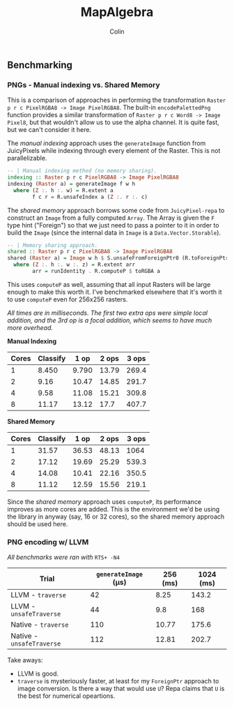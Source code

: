 #+TITLE: MapAlgebra
#+AUTHOR: Colin
#+HTML_HEAD: <link rel="stylesheet" type="text/css" href="/home/colin/code/org-theme.css"/>

** Benchmarking

*** PNGs - Manual indexing vs. Shared Memory

 This is a comparison of approaches in performing the transformation
 ~Raster p r c PixelRGBA8 -> Image PixelRGBA8~. The built-in ~encodePalettedPng~
 function provides a similar transformation of ~Raster p r c Word8 -> Image Pixel8~,
 but that wouldn't allow us to use the alpha channel. It is quite fast, but we can't
 consider it here.

 The /manual indexing/ approach uses the ~generateImage~ function from JuicyPixels
 while indexing through every element of the Raster. This is not parallelizable.

 #+BEGIN_SRC haskell
 -- | Manual indexing method (no memory sharing).
 indexing :: Raster p r c PixelRGBA8 -> Image PixelRGBA8
 indexing (Raster a) = generateImage f w h
   where (Z :. h :. w) = R.extent a
         f c r = R.unsafeIndex a (Z :. r :. c)
 #+END_SRC

 The /shared memory/ approach borrows some code from ~JuicyPixel-repa~ to
 construct an ~Image~ from a fully computed ~Array~. The Array is given the ~F~
 type hint ("Foreign") so that we just need to pass a pointer to it in order
 to build the ~Image~ (since the internal data in ~Image~ is a ~Data.Vector.Storable~).

 #+BEGIN_SRC haskell
 -- | Memory sharing approach.
 shared :: Raster p r c PixelRGBA8 -> Image PixelRGBA8
 shared (Raster a) = Image w h $ S.unsafeFromForeignPtr0 (R.toForeignPtr arr) (h*w*z)
   where (Z :. h :. w :. z) = R.extent arr
         arr = runIdentity . R.computeP $ toRGBA a
 #+END_SRC

 This uses ~computeP~ as well, assuming that all input Rasters will be large
 enough to make this worth it. I've benchmarked elsewhere that it's worth it to
 use ~computeP~ even for 256x256 rasters.

 /All times are in milliseconds. The first two extra ops were simple local addition,
 and the 3rd op is a focal addition, which seems to have much more overhead./

 *Manual Indexing*

 | Cores | Classify |  1 op | 2 ops | 3 ops |
 |-------+----------+-------+-------+-------|
 |     1 |    8.450 | 9.790 | 13.79 | 269.4 |
 |     2 |     9.16 | 10.47 | 14.85 | 291.7 |
 |     4 |     9.58 | 11.08 | 15.21 | 309.8 |
 |     8 |    11.17 | 13.12 |  17.7 | 407.7 |

 *Shared Memory*

 | Cores | Classify |  1 op | 2 ops | 3 ops |
 |-------+----------+-------+-------+-------|
 |     1 |    31.57 | 36.53 | 48.13 |  1064 |
 |     2 |    17.12 | 19.69 | 25.29 | 539.3 |
 |     4 |    14.08 | 10.41 | 22.16 | 350.5 |
 |     8 |    11.12 | 12.59 | 15.56 | 219.1 |

 Since the /shared memory/ approach uses ~computeP~, its performance improves
 as more cores are added. This is the environment we'd be using the library in
 anyway (say, 16 or 32 cores), so the shared memory approach should be used here.
*** PNG encoding w/ LLVM

/All benchmarks were ran with/ ~RTS+ -N4~

| Trial                     | ~generateImage~ (μs) | 256 (ms) | 1024 (ms) |
|---------------------------+----------------------+----------+-----------|
| LLVM - ~traverse~         |                   42 |     8.25 |     143.2 |
| LLVM - ~unsafeTraverse~   |                   44 |      9.8 |       168 |
| Native - ~traverse~       |                  110 |    10.77 |     175.6 |
| Native - ~unsafeTraverse~ |                  112 |    12.81 |     202.7 |

Take aways:

- LLVM is good.
- ~traverse~ is mysteriously faster, at least for my ~ForeignPtr~ approach to image conversion.
  Is there a way that would use ~U~? Repa claims that ~U~ is the best for numerical opeartions.
